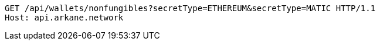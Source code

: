 [source,http,options="nowrap"]
----
GET /api/wallets/nonfungibles?secretType=ETHEREUM&secretType=MATIC HTTP/1.1
Host: api.arkane.network
----
